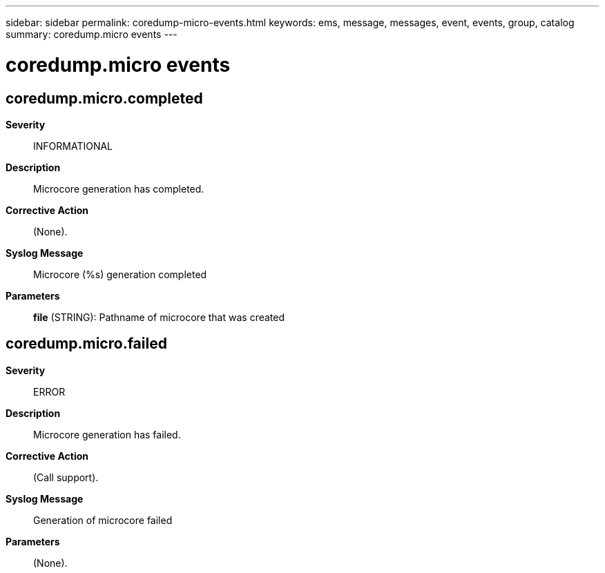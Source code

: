 ---
sidebar: sidebar
permalink: coredump-micro-events.html
keywords: ems, message, messages, event, events, group, catalog
summary: coredump.micro events
---

= coredump.micro events
:toclevels: 1
:hardbreaks:
:nofooter:
:icons: font
:linkattrs:
:imagesdir: ./media/

== coredump.micro.completed
*Severity*::
INFORMATIONAL
*Description*::
Microcore generation has completed.
*Corrective Action*::
(None).
*Syslog Message*::
Microcore (%s) generation completed
*Parameters*::
*file* (STRING): Pathname of microcore that was created

== coredump.micro.failed
*Severity*::
ERROR
*Description*::
Microcore generation has failed.
*Corrective Action*::
(Call support).
*Syslog Message*::
Generation of microcore failed
*Parameters*::
(None).
